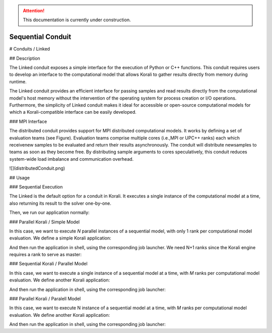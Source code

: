 .. attention::
   This documentation is currently under construction.

*******************************
Sequential Conduit
*******************************

# Conduits / Linked

## Description

The Linked conduit exposes a simple interface for the execution of Python or C++ functions. This conduit requires users to develop an interface to the computational model that allows Korali to gather results directly from memory during runtime. 

The Linked conduit provides an efficient interface for passing samples and read results directly from the computational model's host memory without the intervention of the operating system for process creation or I/O operations. Furthermore, the simplicity of Linked conduit makes it ideal for accessible or open-source computational models for which a Korali-compatible interface can be easily developed.

### MPI Interface

The distributed conduit provides support for MPI distributed computational models. It works by defining a set of evaluation teams (see Figure). Evaluation teams comprise multiple cores (i.e.,MPI or UPC++ ranks) each which receivenew samples to be evaluated and return their results asynchronously. The conduit will distribute newsamples to teams as soon as they become free. By distributing sample arguments to cores speculatively, this conduit reduces system-wide load imbalance and communication overhead.

![](distributedConduit.png)

## Usage

### Sequential Execution

The Linked is the default option for a conduit in Korali. It executes a single instance of the computational model at a time, also returning its result to the solver one-by-one.

.. code-block:: python
   #!/usr/bin/env python3
   import korali
   k = korali.Engine()
   
   # Set problem, solver, variables, and model.
   ...
   
   # Defining the Linked conduit.
   # Not necessary since this is the default conduit
   k["Conduit"] = "Linked"
   
   k.run()

Then, we run our application normally:

.. code-block:: bash
   > ./myKoraliApp

### Parallel Korali / Simple Model

In this case, we want to execute *N* parallel instances of a sequential model, with only 1 rank per computational model evaluation. We define a simple Korali application:

.. code-block:: python
   #!/usr/bin/env python3
   import korali
   k = korali.Engine()
   
   # Set problem, solver, variables, and model.
   ...
   
   # Setting ranks per team to 1.
   # This is not really necessary since the default value is 1.
   k["Conduit"]["Ranks Per Team"] = 1
   
   k.run()

And then run the application in shell, using the corresponding job launcher. We need N+1 ranks since the Korali engine requires a rank to serve as master:

.. code-block:: bash
   > mpirun -n N+1 ./myKoraliApp

### Sequential Korali / Parallel Model

In this case, we want to execute a single instance of a sequential model at a time, with *M* ranks per computational model evaluation. We define another Korali application:

.. code-block:: python
   #!/usr/bin/env python3
   import korali
   k = korali.Engine()
   
   # Set problem, solver, variables.
   ...
   
   #Using a distributed (MPI) model
   def myModel(data): 
    # Grabbing a pointer to the team's MPI communicator
    x = data.getVariable(0)
    y = data.getVariable(1)
    comm = korali_obj.getCommPointer()
    fval = myMPIModel(comm, x0, ks)
    data.addResult(fval)
    
   k.setModel(myModel);
   
   # Setting ranks per team to M.
   k["Conduit"]["Ranks Per Team"] = M
   
   k.run()

And then run the application in shell, using the corresponding job launcher:

.. code-block:: bash
   > mpirun -n M+1 ./myKoraliApp

### Parallel Korali / Paralell Model

In this case, we want to execute N instance of a sequential model at a time, with *M* ranks per computational model evaluation. We define another Korali application:

.. code-block:: python
   #!/usr/bin/env python3
   import korali
   k = korali.Engine()
   
   # Set problem, solver, variables.
   ...
   
   #Using the same MPI model as above.
   k.setModel(myModel);
   
   # Setting ranks per team to M.
   k["Conduit"]["Ranks Per Team"] = M
   
   k.run()

And then run the application in shell, using the corresponding job launcher:

.. code-block:: bash
   > mpirun -n N*M+1 ./myKoraliApp
